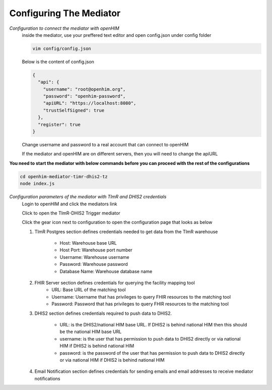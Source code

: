 Configuring The Mediator
========================
*Configuration to connect the mediator with openHIM*
  inside the mediator, use your preffered text editor and open config.json under config folder

  .. code-block:: bash

    vim config/config.json

  Below is the content of config.json

  .. code-block:: bash

    {
      "api": {
        "username": "root@openhim.org",
        "password": "openhim-password",
        "apiURL": "https://localhost:8080",
        "trustSelfSigned": true
      },
      "register": true
    }

  Change username and password to a real account that can connect to openHIM

  If the mediator and openHIM are on different servers, then you will need to change the apiURL

**You need to start the mediator with below commands before you can proceed with the rest of the configurations**

.. code-block:: bash

   cd openhim-mediator-timr-dhis2-tz
   node index.js

*Configuration parameters of the mediator with TImR and DHIS2 credentials*
  Login to openHIM and click the mediators link

  Click to open the TImR-DHIS2 Trigger mediator

  .. image:: images/mediator-index.png
    :height: 350 px
    :width: 900 px
    :scale: 100 %
    :alt: alternate text

  Click the gear icon next to configuration to open the configuration page that looks as below

  .. image:: images/mediator-configuration.png

  #. TImR Postgres section defines credentials needed to get data from the TImR warehouse

      * Host: Warehouse base URL
      * Host Port: Warehouse port number
      * Username: Warehouse username
      * Password: Warehouse password
      * Database Name: Warehouse database name

  #. FHIR Server section defines credentials for querying the facility mapping tool
      * URL: Base URL of the matching tool
      * Username: Username that has privileges to query FHIR resources to the matching tool
      * Password: Password that has privileges to query FHIR resources to the matching tool

  #. DHIS2 section defines credentials required to push data to DHIS2.

      * URL: is the DHIS2/national HIM base URL. If DHIS2 is behind national HIM then this should be the national HIM base URL
      * username: is the user that has permission to push data to DHIS2 directly or via national HIM if DHIS2 is behind national HIM
      * password: is the password of the user that has permission to push data to DHIS2 directly or via national HIM if DHIS2 is behind national HIM

  #. Email Notification section defines credentials for sending emails and email addresses to receive mediator notifications

.. |br| raw:: html

      <br>